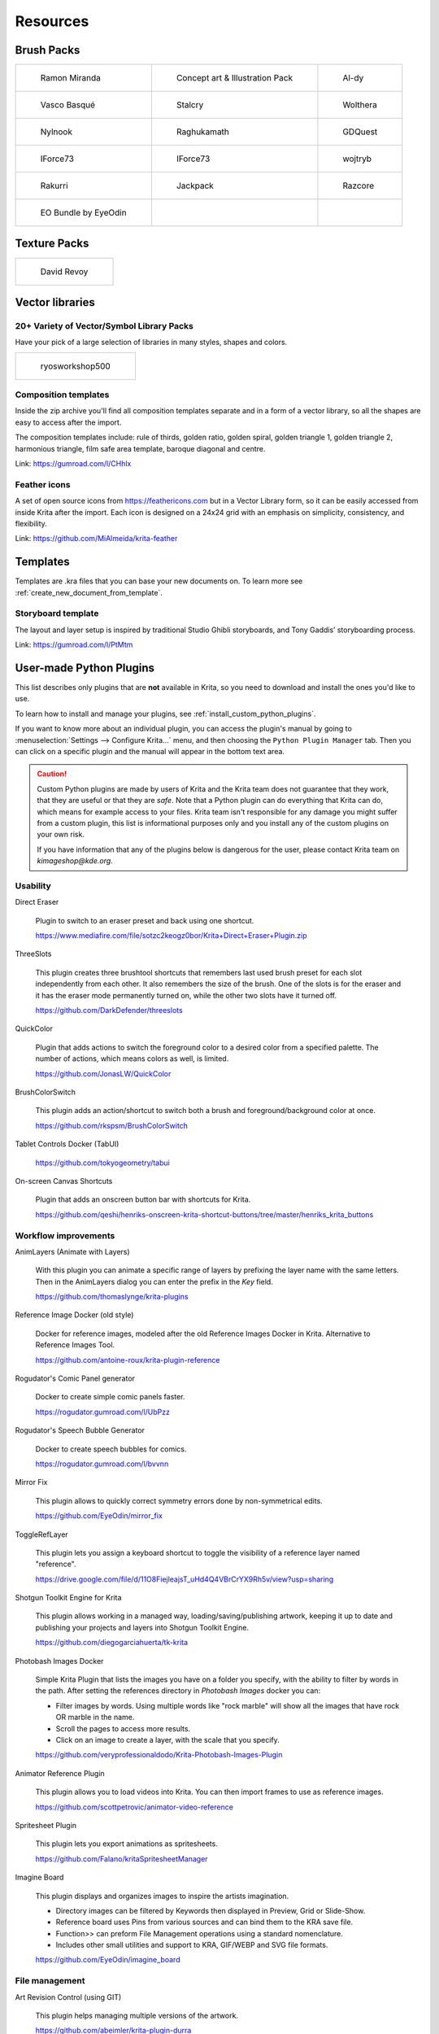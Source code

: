 .. meta::
   :description:
        Resource Packs for Krita.

.. metadata-placeholder

   :authors: - Wolthera van Hövell tot Westerflier <griffinvalley@gmail.com>
             - Scott Petrovic
             - Raghavendra Kamath <raghu@raghukamath.com>
             - Nathan Lovato
             - Pedro Reis <pedroreis.ad@protonmail.com>
             - Agata Cacko <tamtamy.tymona@gmail.com>
             - Christopher Hanna <channa@pm.me>

   :license: GNU free documentation license 1.3 or later.


.. _resources_page:

#########
Resources
#########


Brush Packs
===========

.. list-table::

        * - .. figure:: /images/resource_packs/Resources-mirandaBrushes.jpg
               :target: https://drive.google.com/open?id=1hrH4xzMRwzV0SBEt2K8faqZ_YUX-AdyJ

               Ramon Miranda

          - .. figure:: /images/resource_packs/Resources-conceptBrushes.jpg
               :target: https://drive.google.com/file/d/1sl8sW7pu7QtGxunLeZapksU1u6Uc9VF5/view?usp=sharing

               Concept art & Illustration Pack

          - .. figure:: /images/resource_packs/Resources-aldyBrushes.jpg
               :target: https://www.deviantart.com/al-dy/art/Aldys-Brush-Pack-for-Krita-2-3-1-196128561

               Al-dy

        * - .. figure:: /images/resource_packs/Resources-vascoBrushes.jpg
               :target: https://vascobasque.wordpress.com/2014/02/03/modular-brushset-v4/

               Vasco Basqué

          - .. figure:: /images/resource_packs/Resources-stalcryBrushes.jpg
               :target: https://www.deviantart.com/stalcry/art/Krita-Custom-Brushes-350338351

               Stalcry

          - .. figure:: /images/resource_packs/Resources-woltheraBrushes.jpg
               :target: https://forum.kde.org/viewtopic.php?f=274&t=125125

               Wolthera

        * - .. figure:: /images/resource_packs/Resources-nylnook.jpg
               :target: https://nylnook.art/en/blog/krita-brushes-pack-v2/

               Nylnook


          - .. figure:: /images/resource_packs/Resources-raghukamathBrushes.png
               :target: https://gitlab.com/raghukamath/krita-brush-presets/-/releases

               Raghukamath

          - .. figure:: /images/resource_packs/Resources-GDQuestBrushes.jpeg
               :target: https://github.com/GDquest/free-krita-brushes/releases/

               GDQuest

        * - .. figure:: /images/resource_packs/Resources-iForce73Brushes.png
               :target: https://www.deviantart.com/iforce73/art/Environments-2-0-759523252

               IForce73

          - .. figure:: /images/resource_packs/Resources-iForce73CityscapeBrushes.png
               :target: https://www.deviantart.com/iforce73/art/Environments-2-0-759523252

               IForce73

          - .. figure:: /images/resource_packs/Resources-wojtrybBrushes.png
               :target: https://www.dropbox.com/s/nconrhjb6ltai8f/wont_teach_you_to_draw_brushpack_v6.0.zip?dl=1

               wojtryb

        * - .. figure:: /images/resource_packs/Resources-rakurribrushset.png
               :target: https://github.com/Rakurri/rakurri-brush-set-for-krita

               Rakurri

          - .. figure:: /images/resource_packs/Resources-jackpackBrushes.jpg
               :target: https://gumroad.com/l/pPCFg

               Jackpack

          - .. figure:: /images/resource_packs/Resources-razcoreBrushes.png
               :target: https://gitlab.com/razcore-rad/rzv-krita-brushkit/-/raw/master/release/RZV.zip

               Razcore

        * - .. figure:: /images/resource_packs/Resources-eyeodin.png
               :target: https://github.com/EyeOdin/eo_bundle

               EO Bundle by EyeOdin

          -

          -


Texture Packs
=============

.. list-table::

        * - .. figure:: /images/resource_packs/Resources-deevadTextures2.jpg
               :target: https://www.davidrevoy.com/article263/five-traditional-textures
               :width: 300

               David Revoy


Vector libraries
================

20+ Variety of Vector/Symbol Library Packs 
~~~~~~~~~~~~~~~~~~~~~~~~~~~~~~~~~~~~~~~~~~

Have your pick of a large selection of libraries in many styles, shapes and colors. 

.. list-table::

        * - .. figure:: images/resource_packs/5_pack_gitlab_thumbnail.png
               :target: https://ryosworkshop500.gumroad.com/
               :width: 300

               ryosworkshop500

Composition templates
~~~~~~~~~~~~~~~~~~~~~

Inside the zip archive you'll find all composition templates separate and in a form of a vector library, so all the shapes are easy to access after the import.

The composition templates include: rule of thirds, golden ratio, golden spiral, golden triangle 1, golden triangle 2, harmonious triangle, film safe area template, baroque diagonal and centre.

Link: https://gumroad.com/l/CHhlx

Feather icons
~~~~~~~~~~~~~

A set of open source icons from https://feathericons.com but in a Vector Library form, so it can be easily accessed from inside Krita after the import. Each icon is designed on a 24x24 grid with an emphasis on simplicity, consistency, and flexibility.

Link: https://github.com/MiAlmeida/krita-feather


Templates
=========
Templates are .kra files that you can base your new documents on. To learn more see :ref:`create_new_document_from_template`.


Storyboard template
~~~~~~~~~~~~~~~~~~~

The layout and layer setup is inspired by traditional Studio Ghibli storyboards, and Tony Gaddis’ storyboarding process.

Link: https://gumroad.com/l/PtMtm


.. _custom_python_plugins:

User-made Python Plugins
========================

This list describes only plugins that are **not** available in Krita, so you need to download and install the ones you'd like to use.

.. seealso::

    If you want to check descriptions of a plugin available in Krita by default (without a need to download), see :ref:`default_python_plugins`.


To learn how to install and manage your plugins, see :ref:`install_custom_python_plugins`.

If you want to know more about an individual plugin, you can access the plugin's manual by going to :menuselection:`Settings --> Configure Krita...` menu, and then choosing the ``Python Plugin Manager`` tab. Then you can click on a specific plugin and the manual will appear in the bottom text area.

.. caution::

    Custom Python plugins are made by users of Krita and the Krita team does not guarantee that they work, that they are useful or that they are *safe*. Note that a Python plugin can do everything that Krita can do, which means for example access to your files. Krita team isn't responsible for any damage you might suffer from a custom plugin, this list is informational purposes only and you install any of the custom plugins on your own risk.

    If you have information that any of the plugins below is dangerous for the user, please contact Krita team on `kimageshop@kde.org`.


Usability
~~~~~~~~~
Direct Eraser

    Plugin to switch to an eraser preset and back using one shortcut.

    https://www.mediafire.com/file/sotzc2keogz0bor/Krita+Direct+Eraser+Plugin.zip

ThreeSlots

    This plugin creates three brushtool shortcuts that remembers last used brush preset for each slot independently from each other. It also remembers the size of the brush. One of the slots is for the eraser and it has the eraser mode permanently turned on, while the other two slots have it turned off.

    https://github.com/DarkDefender/threeslots

QuickColor

    Plugin that adds actions to switch the foreground color to a desired color from a specified palette. The number of actions, which means colors as well, is limited.

    https://github.com/JonasLW/QuickColor

BrushColorSwitch

    This plugin adds an action/shortcut to switch both a brush and foreground/background color at once.

    https://github.com/rkspsm/BrushColorSwitch

Tablet Controls Docker (TabUI)

    https://github.com/tokyogeometry/tabui

On-screen Canvas Shortcuts

    Plugin that adds an onscreen button bar with shortcuts for Krita.

    https://github.com/qeshi/henriks-onscreen-krita-shortcut-buttons/tree/master/henriks_krita_buttons


Workflow improvements
~~~~~~~~~~~~~~~~~~~~~

AnimLayers (Animate with Layers)

    With this plugin you can animate a specific range of layers by prefixing the layer name with the same letters.
    Then in the AnimLayers dialog you can enter the prefix in the `Key` field.

    https://github.com/thomaslynge/krita-plugins

Reference Image Docker (old style)

    Docker for reference images, modeled after the old Reference Images Docker in Krita. Alternative to Reference Images Tool.

    https://github.com/antoine-roux/krita-plugin-reference

Rogudator's Comic Panel generator

    Docker to create simple comic panels faster.

    https://rogudator.gumroad.com/l/UbPzz

Rogudator's Speech Bubble Generator

    Docker to create speech bubbles for comics.

    https://rogudator.gumroad.com/l/bvvnn

Mirror Fix

    This plugin allows to quickly correct symmetry errors done by non-symmetrical edits.

    https://github.com/EyeOdin/mirror_fix

ToggleRefLayer

    This plugin lets you assign a keyboard shortcut to toggle the visibility of a reference layer named "reference".

    https://drive.google.com/file/d/11O8FiejleajsT_uHd4Q4VBrCrYX9Rh5v/view?usp=sharing

Shotgun Toolkit Engine for Krita

    This plugin allows working in a managed way, loading/saving/publishing artwork, keeping it up to date and publishing your projects and layers into Shotgun Toolkit Engine.

    https://github.com/diegogarciahuerta/tk-krita


Photobash Images Docker

    Simple Krita Plugin that lists the images you have on a folder you specify, with the ability to filter by words in the path. After setting the references directory in `Photobash Images` docker you can:

    - Filter images by words. Using multiple words like "rock marble" will show all the images that have rock OR marble in the name.
    - Scroll the pages to access more results.
    - Click on an image to create a layer, with the scale that you specify.

    https://github.com/veryprofessionaldodo/Krita-Photobash-Images-Plugin


Animator Reference Plugin

    This plugin allows you to load videos into Krita. You can then import frames to use as reference images.

    https://github.com/scottpetrovic/animator-video-reference


Spritesheet Plugin

    This plugin lets you export animations as spritesheets.

    https://github.com/Falano/kritaSpritesheetManager

Imagine Board

    This plugin displays and organizes images to inspire the artists imagination.

    - Directory images can be filtered by Keywords then displayed in Preview, Grid or Slide-Show.
    - Reference board uses Pins from various sources and can bind them to the KRA save file.
    - Function>> can preform File Management operations using a standard nomenclature.
    - Includes other small utilities and support to KRA, GIF/WEBP and SVG file formats.

    https://github.com/EyeOdin/imagine_board


File management
~~~~~~~~~~~~~~~~

Art Revision Control (using GIT)

    This plugin helps managing multiple versions of the artwork.

    https://github.com/abeimler/krita-plugin-durra


Spine File Format Export

    This plugin exports the document in a format compatible with Spine. The README describes what kind of structure the document needs to have to be exported properly. Besides exported images, the plugin creates :file:`spine.json` file.

    https://github.com/chartinger/krita-unofficial-spine-export

Key Enter

    This plugin helps to quickly organize images using a standard nomenclature through the usage of Keywords. These keywords are used for file filtering purposes. Key Enter has a custom version of Photobash Images.

    https://github.com/EyeOdin/key_enter


Color selectors
~~~~~~~~~~~~~~~

Pigment.O - Color Picker

    Universal advanced color picker.

    https://github.com/EyeOdin/Pigment.O


Interface
~~~~~~~~~

UI Redesign

    Plugin that modifies the overall look and feel of the Krita UI Interface. Enables the Toolbox and Tool Options to be toggled, similarly to Blender's UI.

    Features a flat theme that can be seen in the repository's README.md section. To give feedback, either create an issue, or join the discussion the thread on Krita Artists.

    Krita Artists Thread: https://krita-artists.org/t/call-for-krita-ui-redesign-plugin-testers/9604

    Repository Link: https://github.com/veryprofessionaldodo/Krita-UI-Redesign


Subwindow Organizer

    Helps with handling multiple documents in subwindow mode. Introduces responsive fullscreen with other subwindows opened, dynamic snapping of subwindows to canvas borders, drag and drop switching between subwindows, and more.

    https://github.com/wojtryb/kritaSubwindowOrganizer


KanvasBuddy

    This is a small dialog that floats on top of the canvas packed with enough features to let you spend as much time in Canvas-Only mode as possible.
    The idea behind KB was to provide the 20% of tools used 80% of the time in the most out-of-the-way GUI possible.

    Source, main page and download link: https://github.com/Kapyia/KanvasBuddy

    Krita-artists thread: https://krita-artists.org/t/kanvasbuddy-a-minimalist-toolbar/549

Tela

    This plugin can display the canvas in real time and create a extra window that helps with OBS recording (ignoring camera transforms). Also acts as quick settings for Krita’s Brush, Canvas and Document values. Tela can also expand the Canvas temporarily and has Guide management options and formatting.

    https://github.com/EyeOdin/Tela


Miscellaneous
~~~~~~~~~~~~~~~~~~~~~
Timer Watch

    This plugin is a time management tool. Clock shows the current local time. Stopwatch shows a aim work goal that is flexible and can use a silent alarm. Information displays file stats like original creator, time spent editing and others.

    https://github.com/EyeOdin/timer_watch

Post images on Mastodon

    With this plugin you can post images on Mastodon from inside of Krita.

    https://github.com/spaceottercode/kritatoot

Bash Action (works with macOS and Linux)

    Plugin that allows you execute Bash commands and programs as actions on your current Krita images.

    https://github.com/juancarlospaco/krita-plugin-bashactions#krita-plugin-bashactions



Other resources
===============


Krita Plugin Generator

    An extension to VSCode that generates a Plugin Template for Krita (like `Krita Script Starter`, but directly in VSCode).

    Available here: https://github.com/cg-cnu/vscode-krita-plugin-generator

Python auto-complete for text editors

    If you have the Krita source code, you can use this Python script to generate the auto-complete file for Python. Many Python editors need a :file:`.py` file to read for auto-complete information. This script reads the C++ header files from Krita's source code and creates a Python file that can be used for auto-completion.

    Available here: https://github.com/scottpetrovic/krita-python-auto-complete



External tutorials
==================

.. list-table::

        * - .. figure:: /images/resource_packs/simon_pixel_art_course.png
               :target: https://www.udemy.com/learn-to-create-pixel-art-from-zero/?couponCode=OTHER_75
               :width: 400

               Simón Sanchez' "Learn to Create Pixel Art from Zero" course on Udemy




See Something We Missed?
========================
Have a resource you made and want to share it with other artists? Let us know on Krita Artists or visit our chat channel to discuss getting the resource added to here.

.. note:: We have curated a list of community created resources for Krita. These resources will be hosted on external website, which is not under the control of Krita or KDE. Please report any error or corrections in the content to the Krita developers.
